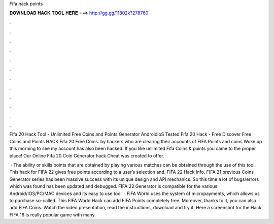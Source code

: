 Fifa hack points



𝐃𝐎𝐖𝐍𝐋𝐎𝐀𝐃 𝐇𝐀𝐂𝐊 𝐓𝐎𝐎𝐋 𝐇𝐄𝐑𝐄 ===> http://gg.gg/11802k?278760



.



.



.



.



.



.



.



.



.



.



.



.

Fifa 20 Hack Tool - Unlimited Free Coins and Points Generator AndroidioS Tested Fifa 20 Hack - Free Discover Free Coins and Points HACK Fifa 20 Free Coins. by hackers who are clearing their accounts of FIFA Points and coins Woke up this morning to see my account has also been hacked. If you like unlimited Fifa Coins & points you came to the proper place! Our Online Fifa 20 Coin Generator hack Cheat was created to offer.

 · The ability or skills points that are obtained by playing various matches can be obtained through the use of this tool. This hack for FIFA 22 gives free points according to a user’s selection and. FIFA 22 Hack Info. FIFA 21 previous Coins Generator series has been massive success with its unique design and API mechanics. So this time a lot of bugs/errors which was found has been updated and debugged. FIFA 22 Generator is compatible for the various Android/IOS/PC/MAC devices and its easy to use too.  · FIFA World uses the system of micropayments, which allows us to purchase so-called. This FIFA World Hack can add FIFA Points completely free. Moreover, thanks to it, you can also add FIFA Coins. Watch the video presentation, read the instructions, download and try it. Here a screenshot for the Hack. FIFA 16 is really popular game with many.
